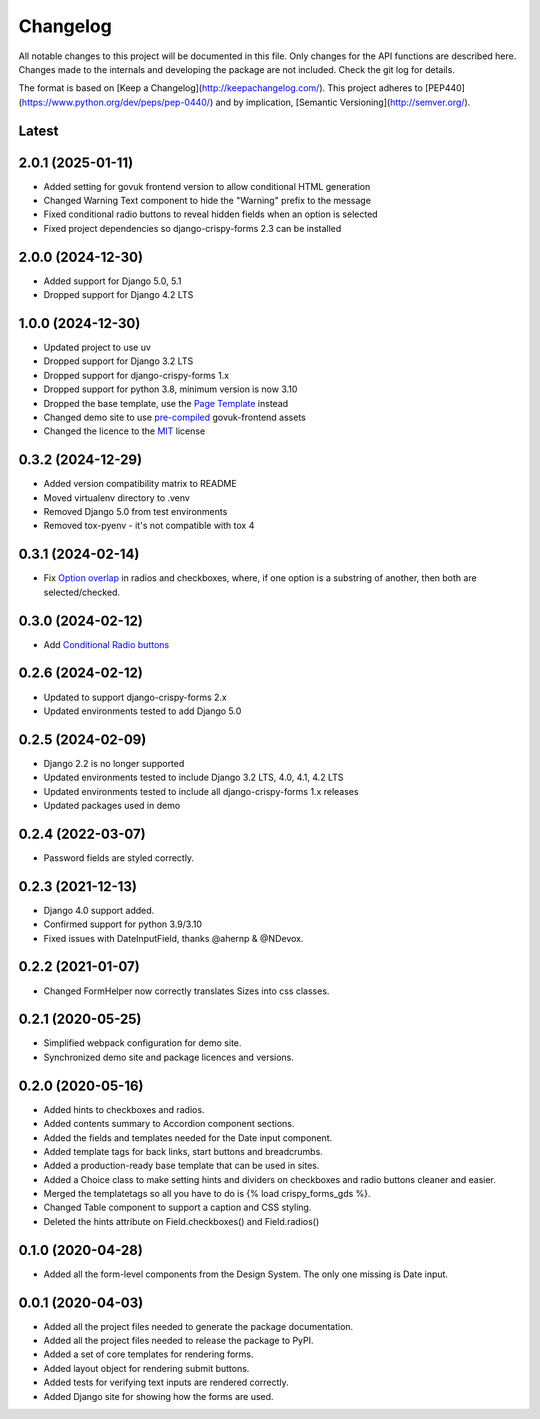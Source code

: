 Changelog
=========
All notable changes to this project will be documented in this file.
Only changes for the API functions are described here. Changes made
to the internals and developing the package are not included. Check
the git log for details.

The format is based on [Keep a Changelog](http://keepachangelog.com/).
This project adheres to [PEP440](https://www.python.org/dev/peps/pep-0440/)
and by implication, [Semantic Versioning](http://semver.org/).

Latest
------

2.0.1 (2025-01-11)
------------------
* Added setting for govuk frontend version to allow conditional HTML generation
* Changed Warning Text component to hide the "Warning" prefix to the message
* Fixed conditional radio buttons to reveal hidden fields when an option is selected
* Fixed project dependencies so django-crispy-forms 2.3 can be installed

2.0.0 (2024-12-30)
------------------
* Added support for Django 5.0, 5.1
* Dropped support for Django 4.2 LTS

1.0.0 (2024-12-30)
------------------
* Updated project to use uv
* Dropped support for Django 3.2 LTS
* Dropped support for django-crispy-forms 1.x
* Dropped support for python 3.8, minimum version is now 3.10
* Dropped the base template, use the `Page Template`_ instead
* Changed demo site to use `pre-compiled`_ govuk-frontend assets
* Changed the licence to the `MIT`_ license

.. _Page Template: https://design-system.service.gov.uk/styles/page-template/
.. _pre-compiled: https://frontend.design-system.service.gov.uk/install-using-precompiled-files/
.. _MIT: https://opensource.org/licenses/MIT

0.3.2 (2024-12-29)
------------------
* Added version compatibility matrix to README
* Moved virtualenv directory to .venv
* Removed Django 5.0 from test environments
* Removed tox-pyenv - it's not compatible with tox 4

0.3.1 (2024-02-14)
------------------
* Fix `Option overlap`_ in radios and checkboxes, where, if one option is
  a substring of another, then both are selected/checked.

.. _Option overlap: https://github.com/StuartMacKay/crispy-forms-gds/issues/82

0.3.0 (2024-02-12)
------------------
* Add `Conditional Radio buttons`_

.. _Conditional Radio buttons: https://design-system.service.gov.uk/components/radios/#conditionally-revealing-a-related-question

0.2.6 (2024-02-12)
------------------
* Updated to support django-crispy-forms 2.x
* Updated environments tested to add Django 5.0

0.2.5 (2024-02-09)
------------------
* Django 2.2 is no longer supported
* Updated environments tested to include Django 3.2 LTS, 4.0, 4.1, 4.2 LTS
* Updated environments tested to include all django-crispy-forms 1.x releases
* Updated packages used in demo

0.2.4 (2022-03-07)
------------------
* Password fields are styled correctly.

0.2.3 (2021-12-13)
------------------
* Django 4.0 support added.
* Confirmed support for python 3.9/3.10
* Fixed issues with DateInputField, thanks @ahernp & @NDevox.

0.2.2 (2021-01-07)
------------------
* Changed FormHelper now correctly translates Sizes into css classes.

0.2.1 (2020-05-25)
------------------
* Simplified webpack configuration for demo site.
* Synchronized demo site and package licences and versions.

0.2.0 (2020-05-16)
------------------
* Added hints to checkboxes and radios.
* Added contents summary to Accordion component sections.
* Added the fields and templates needed for the Date input component.
* Added template tags for back links, start buttons and breadcrumbs.
* Added a production-ready base template that can be used in sites.
* Added a Choice class to make setting hints and dividers on checkboxes and radio buttons cleaner and easier.
* Merged the templatetags so all you have to do is {% load crispy_forms_gds %}.
* Changed Table component to support a caption and CSS styling.
* Deleted the hints attribute on Field.checkboxes() and Field.radios()

0.1.0 (2020-04-28)
------------------
- Added all the form-level components from the Design System. The only one missing is Date input.

0.0.1 (2020-04-03)
------------------
- Added all the project files needed to generate the package documentation.
- Added all the project files needed to release the package to PyPI.
- Added a set of core templates for rendering forms.
- Added layout object for rendering submit buttons.
- Added tests for verifying text inputs are rendered correctly.
- Added Django site for showing how the forms are used.
